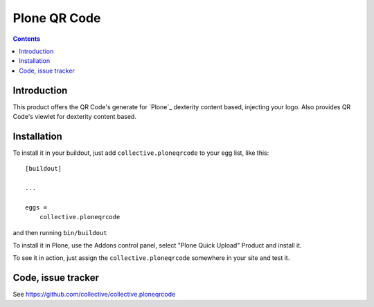 =============
Plone QR Code
=============

.. contents::


Introduction
============
This product offers the QR Code's generate for `Plone`_ dexterity content based, injecting your logo. Also provides QR Code's viewlet for dexterity content based.


Installation
============

To install it in your buildout, just add ``collective.ploneqrcode`` to your egg
list, like this: ::

    [buildout]

    ...

    eggs =
        collective.ploneqrcode


and then running ``bin/buildout``


To install it in Plone, use the Addons control panel, select
"Plone Quick Upload" Product and install it.

To see it in action, just assign the ``collective.ploneqrcode`` somewhere in your
site and test it.



Code, issue tracker
===================

See https://github.com/collective/collective.ploneqrcode
